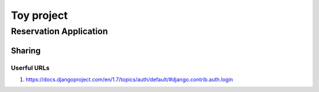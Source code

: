 ###########
Toy project
###########

Reservation Application
=======================


Sharing
-------

Userful URLs
############
#. https://docs.djangoproject.com/en/1.7/topics/auth/default/#django.contrib.auth.login

.. todo::
    we need to explain the roles that need to be created for the team to function
     - repository admins
     - devops
     - front-end developers (templates + forms)
     - database (models)
     - logic (views)
